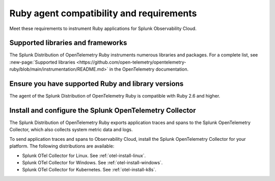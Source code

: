 .. _ruby-otel-requirements:

*************************************************************
Ruby agent compatibility and requirements
*************************************************************

.. meta::
    :description: This is what you need to instrument any Ruby application using the Splunk OTel Ruby agent.

Meet these requirements to instrument Ruby applications for Splunk Observability Cloud.

.. _supported-ruby-libraries:

Supported libraries and frameworks
=================================================

The Splunk Distribution of OpenTelemetry Ruby instruments numerous libraries and packages. For a complete list, see :new-page:`Supported libraries <https://github.com/open-telemetry/opentelemetry-ruby/blob/main/instrumentation/README.md>` in the OpenTelemetry documentation.

.. _ruby-requirements:

Ensure you have supported Ruby and library versions
==============================================================

The agent of the Splunk Distribution of OpenTelemetry Ruby is compatible with Ruby 2.6 and higher.

.. _ruby-otel-connector-requirement:

Install and configure the Splunk OpenTelemetry Collector
==============================================================

The Splunk Distribution of OpenTelemetry Ruby exports application traces and spans to the Splunk OpenTelemetry Collector, which also collects system metric data and logs.

To send application traces and spans to Observability Cloud, install the Splunk OpenTelemetry Collector for your platform. The following distributions are available:

- Splunk OTel Collector for Linux. See :ref:`otel-install-linux`.
- Splunk OTel Collector for Windows. See :ref:`otel-install-windows`.
- Splunk OTel Collector for Kubernetes. See :ref:`otel-install-k8s`.

